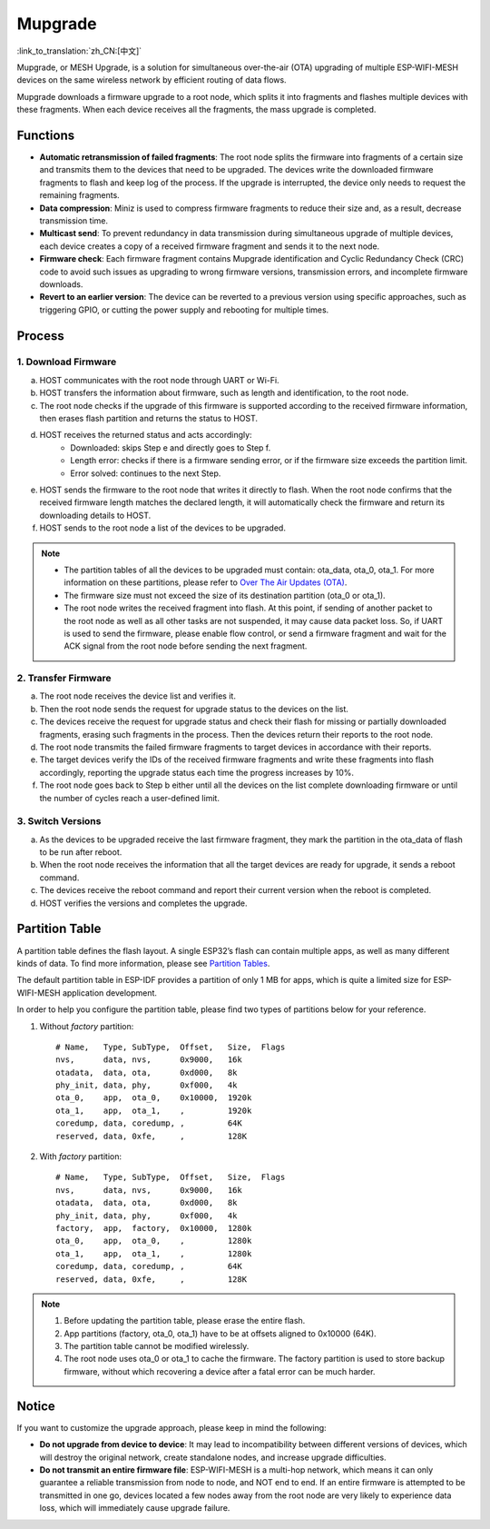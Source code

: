 Mupgrade
=========

:link_to_translation:`zh_CN:[中文]`

Mupgrade, or MESH Upgrade, is a solution for simultaneous over-the-air (OTA) upgrading of multiple ESP-WIFI-MESH devices on the same wireless network by efficient routing of data flows.

Mupgrade downloads a firmware upgrade to a root node, which splits it into fragments and flashes multiple devices with these fragments. When each device receives all the fragments, the mass upgrade is completed.

.. figure:: ../../_static/Mupgrade/image.jpeg
    :align: center
    :alt: image
    :figclass: align-center

Functions
---------

- **Automatic retransmission of failed fragments**: The root node splits the firmware into fragments of a certain size and transmits them to the devices that need to be upgraded. The devices write the downloaded firmware fragments to flash and keep log of the process. If the upgrade is interrupted, the device only needs to request the remaining fragments.
- **Data compression**: Miniz is used to compress firmware fragments to reduce their size and, as a result, decrease transmission time.
- **Multicast send**: To prevent redundancy in data transmission during simultaneous upgrade of multiple devices, each device creates a copy of a received firmware fragment and sends it to the next node.
- **Firmware check**: Each firmware fragment contains Mupgrade identification and Cyclic Redundancy Check (CRC) code to avoid such issues as upgrading to wrong firmware versions, transmission errors, and incomplete firmware downloads.
- **Revert to an earlier version**: The device can be reverted to a previous version using specific approaches, such as triggering GPIO, or cutting the power supply and rebooting for multiple times.

Process
-------

.. figure:: ../../_static/Mupgrade/Mupgrade_process_en.jpg
    :align: center
    :alt: Mupgrade_process
    :figclass: align-center


1. **Download Firmware**
^^^^^^^^^^^^^^^^^^^^^^^^

a. HOST communicates with the root node through UART or Wi-Fi.
b. HOST transfers the information about firmware, such as length and identification, to the root node.
c. The root node checks if the upgrade of this firmware is supported according to the received firmware information, then erases flash partition and returns the status to HOST.
d. HOST receives the returned status and acts accordingly:
    - Downloaded: skips Step e and directly goes to Step f.
    - Length error: checks if there is a firmware sending error, or if the firmware size exceeds the partition limit.
    - Error solved: continues to the next Step.
e. HOST sends the firmware to the root node that writes it directly to flash. When the root node confirms that the received firmware length matches the declared length, it will automatically check the firmware and return its downloading details to HOST.
f. HOST sends to the root node a list of the devices to be upgraded.

.. note::

    - The partition tables of all the devices to be upgraded must contain: ota_data, ota_0, ota_1. For more information on these partitions, please refer to `Over The Air Updates (OTA) <https://docs.espressif.com/projects/esp-idf/en/stable/api-reference/system/ota.html>`_.
    - The firmware size must not exceed the size of its destination partition (ota_0 or ota_1).
    - The root node writes the received fragment into flash. At this point, if sending of another packet to the root node as well as all other tasks are not suspended, it may cause data packet loss. So, if UART is used to send the firmware, please enable flow control, or send a firmware fragment and wait for the ACK signal from the root node before sending the next fragment.

2. Transfer Firmware
^^^^^^^^^^^^^^^^^^^^

a. The root node receives the device list and verifies it.
b. Then the root node sends the request for upgrade status to the devices on the list.
c. The devices receive the request for upgrade status and check their flash for missing or partially downloaded fragments, erasing such fragments in the process. Then the devices return their reports to the root node.
d. The root node transmits the failed firmware fragments to target devices in accordance with their reports.
e. The target devices verify the IDs of the received firmware fragments and write these fragments into flash accordingly, reporting the upgrade status each time the progress increases by 10%.
f. The root node goes back to Step b either until all the devices on the list complete downloading firmware or until the number of cycles reach a user-defined limit.

3. Switch Versions
^^^^^^^^^^^^^^^^^^

a. As the devices to be upgraded receive the last firmware fragment, they mark the partition in the ota_data of flash to be run after reboot.
b. When the root node receives the information that all the target devices are ready for upgrade, it sends a reboot command.
c. The devices receive the reboot command and report their current version when the reboot is completed.
d. HOST verifies the versions and completes the upgrade.

Partition Table
---------------

A partition table defines the flash layout. A single ESP32’s flash can contain multiple apps, as well as many different kinds of data. To find more information, please see `Partition Tables <https://docs.espressif.com/projects/esp-idf/en/stable/api-guides/partition-tables.html>`_.

The default partition table in ESP-IDF provides a partition of only 1 MB for apps, which is quite a limited size for ESP-WIFI-MESH application development.

In order to help you configure the partition table, please find two types of partitions below for your reference.

1. Without `factory` partition::

    # Name,   Type, SubType,  Offset,   Size,  Flags
    nvs,      data, nvs,      0x9000,   16k
    otadata,  data, ota,      0xd000,   8k
    phy_init, data, phy,      0xf000,   4k
    ota_0,    app,  ota_0,    0x10000,  1920k
    ota_1,    app,  ota_1,    ,         1920k
    coredump, data, coredump, ,         64K
    reserved, data, 0xfe,     ,         128K

2. With `factory` partition::

    # Name,   Type, SubType,  Offset,   Size,  Flags
    nvs,      data, nvs,      0x9000,   16k
    otadata,  data, ota,      0xd000,   8k
    phy_init, data, phy,      0xf000,   4k
    factory,  app,  factory,  0x10000,  1280k
    ota_0,    app,  ota_0,    ,         1280k
    ota_1,    app,  ota_1,    ,         1280k
    coredump, data, coredump, ,         64K
    reserved, data, 0xfe,     ,         128K

.. Note::

    1. Before updating the partition table, please erase the entire flash.
    2. App partitions (factory, ota_0, ota_1) have to be at offsets aligned to 0x10000 (64K).
    3. The partition table cannot be modified wirelessly.
    4. The root node uses ota_0 or ota_1 to cache the firmware. The factory partition is used to store backup firmware, without which recovering a device after a fatal error can be much harder.

Notice
------

If you want to customize the upgrade approach, please keep in mind the following:

- **Do not upgrade from device to device**: It may lead to incompatibility between different versions of devices, which will destroy the original network, create standalone nodes, and increase upgrade difficulties.
- **Do not transmit an entire firmware file**: ESP-WIFI-MESH is a multi-hop network, which means it can only guarantee a reliable transmission from node to node, and NOT end to end. If an entire firmware is attempted to be transmitted in one go, devices located a few nodes away from the root node are very likely to experience data loss, which will immediately cause upgrade failure.